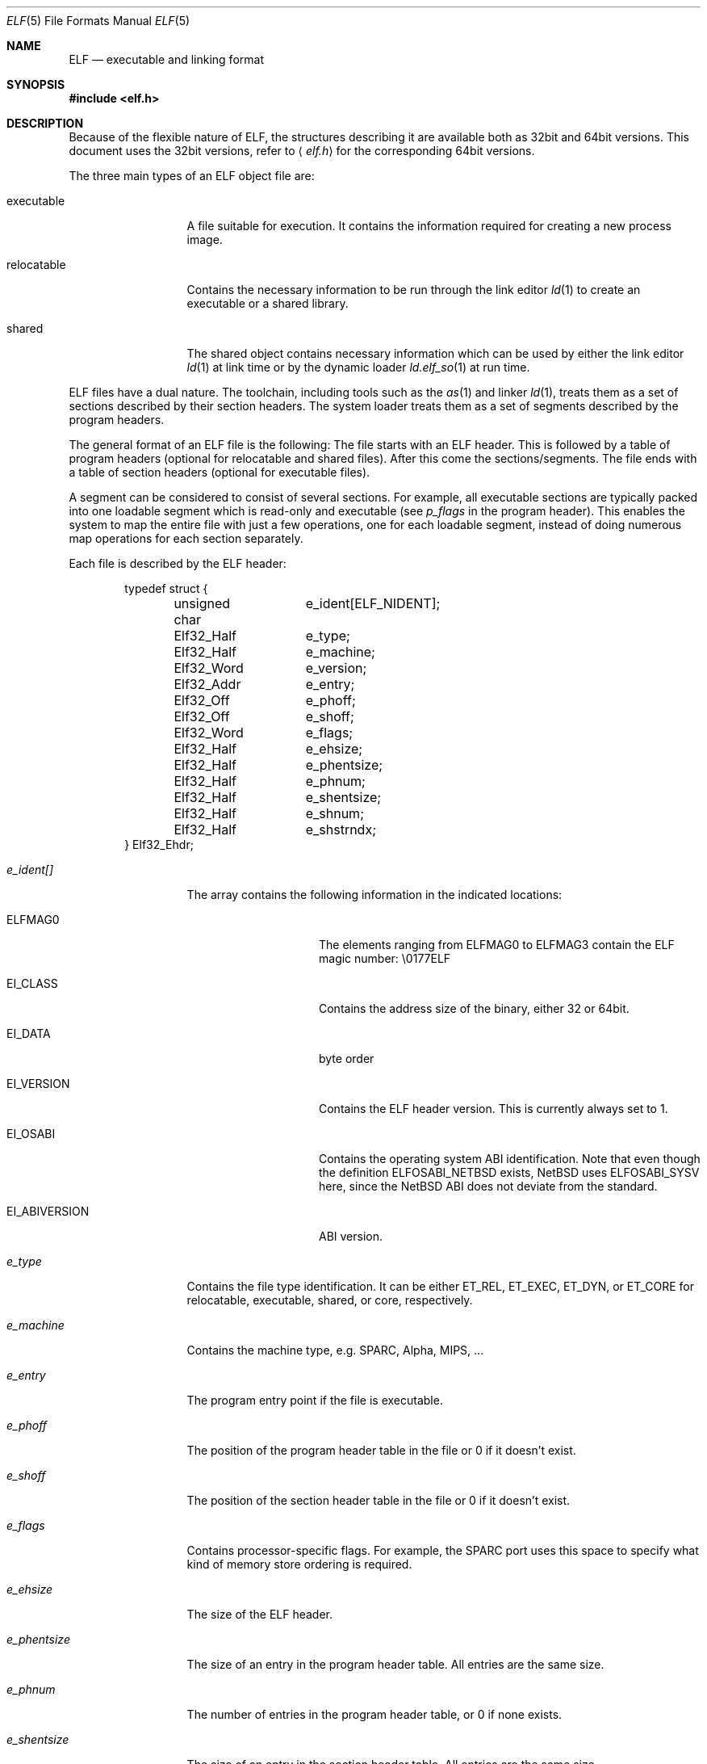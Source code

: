 .\"	$NetBSD: elf.5,v 1.6 2001/09/11 01:01:57 wiz Exp $
.\"
.\" Copyright (c) 2001 The NetBSD Foundation, Inc.
.\" All rights reserved.
.\"
.\" This document is derived from work contributed to The NetBSD Foundation
.\" by Antti Kantee
.\"
.\" Redistribution and use in source and binary forms, with or without
.\" modification, are permitted provided that the following conditions
.\" are met:
.\" 1. Redistributions of source code must retain the above copyright
.\"    notice, this list of conditions and the following disclaimer.
.\" 2. Redistributions in binary form must reproduce the above copyright
.\"    notice, this list of conditions and the following disclaimer in the
.\"    documentation and/or other materials provided with the distribution.
.\" 3. All advertising materials mentioning features or use of this software
.\"    must display the following acknowledgement:
.\"        This product includes software developed by the NetBSD
.\"        Foundation, Inc. and its contributors.
.\" 4. Neither the name of The NetBSD Foundation nor the names of its
.\"    contributors may be used to endorse or promote products derived
.\"    from this software without specific prior written permission.
.\"
.\" THIS SOFTWARE IS PROVIDED BY THE NETBSD FOUNDATION, INC. AND CONTRIBUTORS
.\" ``AS IS'' AND ANY EXPRESS OR IMPLIED WARRANTIES, INCLUDING, BUT NOT LIMITED
.\" TO, THE IMPLIED WARRANTIES OF MERCHANTABILITY AND FITNESS FOR A PARTICULAR
.\" PURPOSE ARE DISCLAIMED.  IN NO EVENT SHALL THE FOUNDATION OR CONTRIBUTORS BE
.\" LIABLE FOR ANY DIRECT, INDIRECT, INCIDENTAL, SPECIAL, EXEMPLARY, OR
.\" CONSEQUENTIAL DAMAGES (INCLUDING, BUT NOT LIMITED TO, PROCUREMENT OF
.\" SUBSTITUTE GOODS OR SERVICES; LOSS OF USE, DATA, OR PROFITS; OR BUSINESS
.\" INTERRUPTION) HOWEVER CAUSED AND ON ANY THEORY OF LIABILITY, WHETHER IN
.\" CONTRACT, STRICT LIABILITY, OR TORT (INCLUDING NEGLIGENCE OR OTHERWISE)
.\" ARISING IN ANY WAY OUT OF THE USE OF THIS SOFTWARE, EVEN IF ADVISED OF THE
.\" POSSIBILITY OF SUCH DAMAGE.
.\"
.Dd April 14, 2001
.Dt ELF 5
.Os
.Sh NAME
.Nm ELF
.Nd executable and linking format
.Sh SYNOPSIS
.Fd #include <elf.h>
.Sh DESCRIPTION
Because of the flexible nature of ELF, the structures describing it are
available both as 32bit and 64bit versions. This document uses the 32bit
versions, refer to
.Aq Pa elf.h
for the corresponding 64bit versions.
.Pp
The three main types of an ELF object file are:
.Bl -tag -width "relocatable"
.It executable
A file suitable for execution. It contains the information required for
creating a new process image.
.It relocatable
Contains the necessary information to be run through the link editor
.Xr ld 1
to create an executable or a shared library.
.It shared
The shared object contains necessary information which can be used by
either the link editor
.Xr ld 1
at link time or by the dynamic loader
.Xr ld.elf_so 1
at run time.
.El
.Pp
ELF files have a dual nature. The toolchain, including tools such as the
.Xr as 1
and linker
.Xr ld 1 ,
treats them as a set of sections described by their section headers. The system
loader treats them as a set of segments described by the program headers.
.Pp
The general format of an ELF file is the following: The file starts with an
ELF header. This is followed by a table of program headers (optional for
relocatable and shared files). After this come the sections/segments.
The file ends with a table of section headers (optional for executable
files).
.Pp
A segment can be considered to consist of several sections. For example,
all executable sections are typically packed into one loadable segment
which is read-only and executable (see
.Fa p_flags
in the program header). This enables the system to map the entire file with
just a few operations, one for each loadable segment, instead of doing
numerous map operations for each section separately.
.Pp
Each file is described by the ELF header:
.Bd -literal -offset indent
typedef struct {
	unsigned char	e_ident[ELF_NIDENT];
	Elf32_Half	e_type;
	Elf32_Half	e_machine;
	Elf32_Word	e_version;
	Elf32_Addr	e_entry;
	Elf32_Off	e_phoff;
	Elf32_Off	e_shoff;
	Elf32_Word	e_flags;
	Elf32_Half	e_ehsize;
	Elf32_Half	e_phentsize;
	Elf32_Half	e_phnum;
	Elf32_Half	e_shentsize;
	Elf32_Half	e_shnum;
	Elf32_Half	e_shstrndx;
} Elf32_Ehdr;
.Ed
.Pp
.Bl -tag -width "e_phentsize"
.It Fa e_ident[]
The array contains the following information in the indicated locations:
.Bl -tag -width EI_ABIVERSION
.It Dv ELFMAG0
The elements ranging from
.Dv ELFMAG0
to
.Dv ELFMAG3
contain the ELF magic number: \\0177ELF
.It Dv EI_CLASS
Contains the address size of the binary, either 32 or 64bit.
.It Dv EI_DATA
byte order
.It Dv EI_VERSION
Contains the ELF header version. This is currently always set to 1.
.It Dv EI_OSABI
Contains the operating system ABI identification. Note that even though the
definition
.Dv ELFOSABI_NETBSD
exists,
.Nx
uses
.Dv ELFOSABI_SYSV
here, since the
.Nx
ABI does not deviate from the standard.
.It Dv EI_ABIVERSION
ABI version.
.El
.It Fa e_type
Contains the file type identification. It can be either
.Dv ET_REL ,
.Dv ET_EXEC ,
.Dv ET_DYN ,
or
.Dv ET_CORE
for relocatable, executable, shared, or core, respectively.
.It Fa e_machine
Contains the machine type, e.g. SPARC, Alpha, MIPS, ...
.It Fa e_entry
The program entry point if the file is executable.
.It Fa e_phoff
The position of the program header table in the file or 0 if it doesn't exist.
.It Fa e_shoff
The position of the section header table in the file or 0 if it doesn't exist.
.It Fa e_flags
Contains processor-specific flags. For example, the SPARC port uses this
space to specify what kind of memory store ordering is required.
.It Fa e_ehsize
The size of the ELF header.
.It Fa e_phentsize
The size of an entry in the program header table. All entries are the same
size.
.It Fa e_phnum
The number of entries in the program header table, or 0 if none exists.
.It Fa e_shentsize
The size of an entry in the section header table. All entries are the same
size.
.It Fa e_shnum
The number of entries in the section header table, or 0 if none exists.
.It Fa e_shstrndx
Contains the index number of the section which contains the section
name strings.
.El
.Pp
Each ELF section in turn is described by the section header:
.Bd -literal -offset indent
typedef struct {
	Elf32_Word	sh_name;
	Elf32_Word	sh_type;
	Elf32_Word	sh_flags;
	Elf32_Addr	sh_addr;
	Elf32_Off	sh_offset;
	Elf32_Word	sh_size;
	Elf32_Word	sh_link;
	Elf32_Word	sh_info;
	Elf32_Word	sh_addralign;
	Elf32_Word	sh_entsize;
} Elf32_Shdr;
.Ed
.Pp
.Bl -tag -width "sh_addralign"
.It Fa sh_name
Contains an index to the position in the section header string section where
the name of the current section can be found.
.It Fa sh_type
Contains the section type indicator. The more important possible values are:
.Bl -tag -width "SHT_PROGBITS"
.It Dv SHT_NULL
Section is inactive. The other fields contain undefined values.
.It Dv SHT_PROGBITS
Section contains program information. It can be for example code, data,
or debugger information.
.It Dv SHT_SYMTAB
Section contains a symbol table. This section usually contains all the
symbols and is intended for the regular link editor
.Xr ld 1 .
.It Dv SHT_STRTAB
Section contains a string table.
.It Dv SHT_RELA
Section contains relocation information with an explicit addend.
.It Dv SHT_HASH
Section contains a symbol hash table.
.It Dv SHT_DYNAMIC
Section contains dynamic linking information.
.It Dv SHT_NOTE
Section contains some special information. The format can be e.g.
vendor-specific.
.It Dv SHT_NOBITS
Sections contains information similar to
.Dv SHT_PROGBITS ,
but takes up no space in the file. This can be used for e.g. bss.
.It Dv SHT_REL
Section contains relocation information without an explicit addend.
.It Dv SHT_SHLIB
This section type is reserved but has unspecified semantics.
.It Dv SHT_DYNSYM
Section contains a symbol table. This symbol table is intended for the
dynamic linker, and is kept as small as possible to conserve space, since
it must be loaded to memory at run time.
.El
.It Fa sh_flags
Contains the section flags, which can have the following values or any
combination of them:
.Bl -tag -width SHF_EXECINSTR
.It Dv SHF_WRITE
Section is writable after it has been loaded.
.It Dv SHF_ALLOC
Section will occupy memory at run time.
.It Dv SHF_EXECINSTR
Section contains executable machine instructions.
.El
.It Fa sh_addr
Address to where the section will be loaded, or 0 if this section does not
reside in memory at run time.
.It Fa sh_offset
The byte offset from the beginning of the file to the beginning of this
section. If the section is of type
.Dv SHT_NOBITS ,
this field specifies the conceptual placement in the file.
.It Fa sh_size
The size of the section in the file for all types except
.Dv SHT_NOBITS .
For that type the value may differ from zero, but the section will still
always take up no space from the file.
.It Fa sh_link
Contains an index to the section header table. The interpretation depends
on the section type as follows:
.Pp
.Bl -tag -compact -width SHT_DYNAMIC
.It Dv SHT_REL
.It Dv SHT_RELA
Section index of the associated symbol table.
.Pp
.It Dv SHT_SYMTAB
.It Dv SHT_DYNSYM
Section index of the associated string table.
.Pp
.It Dv SHT_HASH
Section index of the symbol table to which the hash table applies.
.Pp
.It Dv SHT_DYNAMIC
Section index of of the string table by which entries in this section are used.
.El
.It Fa sh_info
Contains extra information. The interpretation depends on the type as
follows:
.Pp
.Bl -tag -compact -width SHT_DYNSYM
.It Dv SHT_REL
.It Dv SHT_RELA
Section index of the section to which the relocation information applies.
.Pp
.It Dv SHT_SYMTAB
.It Dv SHT_DYNSYM
Contains a value one greater that the last local symbol table index.
.El
.It Fa sh_addralign
Marks the section alignment requirement. If, for example, the section contains
a doubleword, the entire section must be doubleword aligned to ensure proper
alignment. Only 0 and integral powers of two are allowed. Values 0 and 1
denote that the section has no alignment.
.It Fa sh_entsize
Contains the entry size of a element for sections which are constructed
of a table of fixed-size entries. If the section does not hold a table of
fixed-size entries, this value is 0.
.El
.Pp
Every executable object must contain a program header. The program header
contains information necessary in constructing a process image.
.Bd -literal -offset indent
typedef struct {
	Elf32_Word	p_type;
	Elf32_Off	p_offset;
	Elf32_Addr	p_vaddr;
	Elf32_Addr	p_paddr;
	Elf32_Word	p_filesz;
	Elf32_Word	p_memsz;
	Elf32_Word	p_flags;
	Elf32_Word	p_align;
} Elf32_Phdr;
.Ed
.Pp
.Bl -tag -width p_offset
.It Fa p_type
Contains the segment type indicator. The possible values are:
.Bl -tag -width PT_DYNAMIC
.It Dv PT_NULL
Segment is inactive. The other fields contain undefined values.
.It Dv PT_LOAD
Segment is loadable. It is loaded to the address described by
.Fa p_vaddr .
If
.Fa p_memsz
is greater than
.Fa p_filesz ,
the memory range from
.Po Fa p_vaddr
+
.Fa p_filesz Pc
to
.Po Fa p_vaddr
+
.Fa p_memsz Pc
is zero-filled when the segment is loaded.
.Fa p_filesz
can not be greater than
.Fa p_memsz .
Segments of this type are sorted in the header table by
.Fa p_vaddr
in ascending order.
.It Dv PT_DYNAMIC
Segment contains dynamic linking information.
.It Dv PT_INTERP
Segment contains a null-terminated path name to the interpreter. This segment
may be present only once in a file, and it must appear before any loadable
segments. This field will most likely contain the ELF dynamic loader:
.Pa /usr/libexec/ld.so_elf
.It Dv PT_NOTE
Segment contains some special information. Format can be e.g. vendor-specific.
.It Dv PT_SHLIB
This segment type is reserved but has unspecified semantics. Programs
which contain a segment of this type do not conform to the ABI, and must
indicate this by setting the appropriate ABI in the ELF header
.Dv EI_OSABI
field.
.It Dv PT_PHDR
The values in a program header of this type specify the characteristics
of the program header table itself. For example, the
.Fa p_vaddr
field specifies the program header table location in memory once the
program is loaded. This field may not occur more than once, may occur only
if the program header table is part of the file memory image, and must
come before any loadable segments.
.El
.It Fa p_offset
Contains the byte offset from the beginning of the file to the beginning
of this segment.
.It Fa p_vaddr
Contains the virtual memory address to which this segment is loaded.
.It Fa p_paddr
Contains the physical address to which this segment is loaded. This value
is usually ignored, but may be used while bootstrapping or in embedded
systems.
.It Fa p_filesz
Contains the number of bytes this segment occupies in the file image.
.It Fa p_memsz
Contains the number of bytes this segment occupies in the memory image.
.It Fa p_flags
Contains the segment flags, which specify the permissions for the segment
after it has been loaded. The following values or any combination of them
is acceptable:
.Bl -tag -width PF_R
.It Dv PF_R
Segment can be read.
.It Dv PF_R
Segment can be written.
.It Dv PF_X
Segment is executable.
.El
.It Fa p_align
Contains the segment alignment. Acceptable values are 0 and 1 for no alignment,
and integral powers of two.
.Fa p_vaddr
should equal
.Fa p_offset
modulo
.Fa p_align .
.El
.Sh SEE ALSO
.Xr as 1 ,
.Xr gdb 1 ,
.Xr ld 1 ,
.Xr ld.elf_so 1 ,
.Xr execve 2 ,
.Xr nlist 3 ,
.Xr a.out 5 ,
.Xr core 5 ,
.Xr link 5 ,
.Xr stab 5
.Sh HISTORY
.Pa ELF
first appeared in
.At V .
